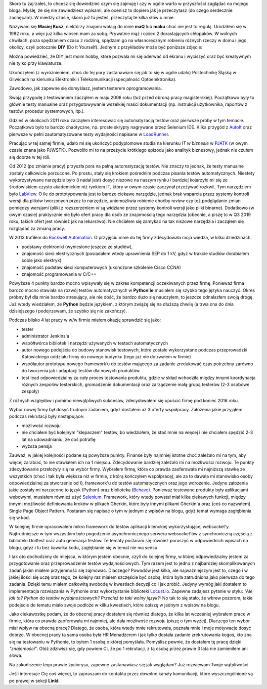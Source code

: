 .. title: O mnie
.. slug: o-mnie
.. date: 2019-07-12 15:40:12 UTC+02:00
.. tags:
.. category:
.. link:
.. description:
.. type: text

Skoro tu zajrzałeś, to chcesz się dowiedzieć czym się zajmuję i czy w ogóle warto w przyszłości zaglądać na mojego bloga. Myślę, że się nie zawiedziesz wpisami, ale ocenisz to dopiero jak je przeczytasz (do czego serdecznie zachęcam). W miedzy czasie, skoro już tu jesteś, przeczytaj te kilka słów o mnie.

Nazywam się **Maciej Kusz**, niektórzy znajomi wołają do mnie **maQ** lub **maku** choć nie jest to regułą. Urodziłem się w 1982 roku, a więc już kilka wiosen mam za sobą. Prywatnie mąż i ojciec 2 dorastających chłopaków. W wolnych chwilach, poza spędzaniem czasu z rodziną, spędzam go na własnoręcznym robieniu różnych rzeczy w domu i jego okolicy, czyli potocznie **DIY** (Do It Yourself). Jednym z przykładów może być poniższe zdjęcie:

.. image:: /images/page_about_me/diy_garden.jpg

Można powiedzieć, że DIY jest moim hobby, które pozwala mi się oderwać od ekranu i wyciszyć oraz być kreatywnym nie tylko przy klawiaturze.

Ukończyłem (z wyróżnieniem, choć do tej pory zastanawiam się jak to się w ogóle udało) Politechnikę Śląską w Gliwicach na kierunku Elektroniki i Telekomunikacji (specjalność Optoelektronika).

Zawodowo, jak zapewne się domyślasz, jestem testerem oprogramowania.

Swoją przygodę z testowaniem zacząłem w maju 2008 roku (tuż przed obroną pracy magisterskiej). Początkowo były to głównie testy manualne oraz przygotowywanie wszelkiej maści dokumentacji (np. instrukcji użytkownika, raportów z testów, procedur systemowych, itp.).

Gdzieś w okolicach 2011 roku zacząłem interesować się automatyzacją testów oraz pierwsze próby w tym temacie. Początkowo było to bardzo chaotyczne, np. proste skrypty nagrywane przez Selenium IDE. Kilka przygód z `AutoIt <https://www.autoitscript.com/site/>`_ oraz pierwsze w pełni zautomatyzowane testy wydajności napisane w `LoadRunner <https://www.microfocus.com/en-us/products/loadrunner-load-testing/overview>`_.

Pracując w tej samej firmie, udało mi się ukończyć podyplomowe studia na kierunku *IT w biznesie* w `PJATK <http://www.pja.edu.pl>`_ (w owym czasie znana jako PJWSTK). Pozwoliło mi to na przeżycie krótkiego epizodu jako analityk biznesowy, jednak nie czułem się dobrze w tej roli.

Od 2012 (po zmianie pracy) przyszła pora na pełną automatyzację testów. Nie znaczy to jednak, że testy manualne zostały całkowicie porzucone. Po prostu, stały się krokiem pośrednim podczas pisania testów automatycznych. Niestety wykorzystywane narzędzie było (i nadal jest) dosyć niszowe na naszym rynku i bardziej kojarzyło mi się ze środowiskiem czysto akademickim niż rynkiem IT, który w owym czasie zaczynał przeżywać rozkwit. Tym narzędziem było `LabView <http://www.ni.com/pl-pl/support/downloads/software-products/download.labview.html>`_. O ile do prototypowania jest to bardzo ciekawe narzędzie, jednak brak wsparcia przez systemy kontroli wersji dla plików tworzonych przez to narzędzie, uniemożliwia robienie choćby *review* czy też podglądanie zmian pomiędzy wersjami (pliki z rozszerzeniem *vi* są widziane przez systemy kontroli wersji jako pliki binarne). Dodatkowo (w owym czasie) praktycznie nie było ofert pracy dla osób ze znajomością tego narzędzia (obecnie, a piszę to w Q3 2019 roku, takich ofert jest również jak na lekarstwo). Nie chciałem się zamykać na tak niszowe narzędzia i zacząłem się rozglądać za zmianą pracy.

W 2013 trafiłem do `Rockwell Automation <https://www.rockwellautomation.com/pl_PL/overview.page>`_. O przyjęciu mnie do tej firmy zdecydowała moja wiedza, w kilku dziedzinach:

- podstawy elektroniki (wyniesione jeszcze ze studiów),
- znajomość sieci elektrycznych (posiadałem wtedy uprawnienia SEP do 1 kV, gdyż w trakcie studiów dorabiałem sobie jako elektryk)
- znajomość podstaw sieci komputerowych (ukończone szkolenie Cisco CCNA)
- znajomość programowania w C/C++

Powyższe 4 punkty bardzo mocno wpisywały się w zakres kompetencji oczekiwanych przez firmę. Ponieważ firma bardzo mocno stawiała na rozwój testów automatycznych w **Python'ie** musiałem się szybko tego języka nauczyć. Okres próbny był dla mnie bardzo stresujący, ale nie dość, że bardzo dużo się nauczyłem, to jeszcze odnalazłem swoją drogę. Już wtedy wiedziałem, że **Python** będzie językiem, z którym zwiążę się na dłuższą chwilę (a trwa ona do dnia dzisiejszego i podejrzewam, że szybko się nie zakończy).

Podczas blisko 4 lat pracy w w/w firmie miałem okazję sprawdzić się jako:

- tester
- administrator Jenkins'a
- współtwórca bibliotek i narzędzi używanych w testach automatycznych
- autor nowego podejścia do budowy stanowisk testowych, które zostało wykorzystane podczas przeprowadzki
  Katowickiego oddziału firmy do nowego budynku (tego już nie dotrwałem w firmie)
- współautor prototypu nowego framework’u do testów mającego za zadanie zredukować czas potrzebny zarówno do tworzenia jak i adaptacji testów dla nowych produktów
- test lead odpowiedzialny za cały proces testowania produktu, gdzie w skład wchodziła między innymi koordynacja różnych zespołów testerskich, gromadzenie dokumentacji oraz zarządzenie małą grupą testerów (2-3 osobowe zespoły)

Z różnych względów i pomimo niewątpliwych sukcesów, zdecydowałem się opuścić firmę pod koniec 2016 roku.

Wybór nowej firmy był dosyć trudnym zadaniem, gdyż dostałem aż 3 oferty współpracy. Założenia jakie przyjąłem podczas rekrutacji były następujące:

- możliwość rozwoju
- nie chciałem być kolejnym "klepaczem" testów, bo wiedziałem, że stać mnie na więcej i nie chciałem spędzić 2-3 lat na udowadnianiu, że coś potrafię
- wyższa pensja

Zauważ, w jakiej kolejności podane są powyższe punkty. Finanse były najmniej istotne choć zależało mi na tym, aby więcej zarabiać, to nie stawiałem ich na 1 miejscu. Zdecydowanie bardziej zależało mi na możliwości rozwoju. Te punkty zdecydowanie przełożyły się na wybór firmy. Wybrałem firmę, która co prawda zaoferowała mi najniższą stawkę ze wszystkich (choć i tak była większa niż w firmie, z którą kończyłem współpracę), ale za to dawała mi stanowisko osoby odpowiedzialnej za stworzenie od 0, framework'u do testów automatycznych oraz jego wdrożenie. Jedyne założenia jakie zostały mi narzucone to język (Python) oraz biblioteka (`Behave <https://behave.readthedocs.io/en/latest/>`_). Ponieważ testowane produkty były aplikacjami webowymi, musiałem również użyć `Selenium <https://selenium-python.readthedocs.io>`_. Framework, który wtedy powstał miał kilka ciekawych funkcji, między innymi możliwość definiowania kroków w plikach Gherkin, które były innymi plikami Gherkin'a oraz (coś co nazwałem) Single Page Object Pattern. Postaram się napisać o tym w jednym z wpisów na blogu, gdyż temat wymaga zagłębienia się w kod.

W kolejnej firmie opracowałem mikro framework do testów aplikacji klienckiej wykorzystującej websocket'y. Najtrudniejsze w tym wszystkim było pogodzenie asynchronicznego serwera websocket'ów z synchroniczną częścią z biblioteki Unittest oraz auto generacja testów. Te tematy postaram się również poruszyć w odpowiednich wpisach na blogu, gdyż i tu bez kawałka kodu, zagłębianie się w temat nie ma sensu.

I tak oto dochodzimy do miejsca, w którym jestem obecnie, czyli do kolejnej firmy, w której odpowiedzialny jestem za przygotowanie oraz przeprowadzenie testów wydajnościowych. Tym razem jest to jedno z najbardziej skomplikowanych zadań jakim miałem przyjemność się zajmować. Dlaczego? Powodów jest kilka, ale najważniejszym jest to, czego i w jakiej ilości się uczę oraz tego, że kolejny raz miałem szczęście być osobą, która była zatrudniona jako pierwsza do tego zadania. Dzięki temu miałem całkowitą swobodę w kwestiach decyzji co i jak zrobić. Jedyny wymóg jaki dostałem to implementacja rozwiązania w Pythonie oraz wykorzystanie biblioteki `Locust.io <https://locust.io>`_. Zapewne zadajesz pytanie w stylu: *"Ale jak to? Python do testów wydajnościowych? Przecież to taki wolny język?:* No tak to się stało, że wbrew pozorom, takie podejście do tematu miało swoje podłoże w kilku kwestiach, które opiszę w jednym z wpisów na blogu.

Jako ciekawostkę podam, że do obecnej pracy dostałem się również dlatego, że kilka lat wcześniej wybrałem prace w firmie, która co prawda zaoferowała mi najmniej, ale dała możliwość rozwoju (piszę o tym wyżej). Dlaczego ten wybór miał wpływ na obecną pracę? Dlatego, że osoba, która wtedy mnie rekrutowała, poznała mnie i moje motywacje dosyć dobrze. W obecnej pracy ta sama osoba była HR Menadżerem i jak tylko dostała zadanie zrekrutowania kogoś, kto zna się na testowaniu w Pythonie, to byłem 1 osobą o której pomyślała. Pomyślisz pewnie, że dostałem tę pracę dzięki *"znajomości"*. Otóż zdziwisz się, gdy powiem Ci, że po 1 rekrutacji, z tą osobą przez prawie 3 lata nie zamieniłem ani słowa.

Na zakończenie tego prawie życiorysu, zapewne zastanawiasz się jak wyglądam? Już rozwiewam Twoje wątpliwości.

.. image:: /images/page_about_me/me_in_the_mountians.jpg

Jeśli interesuje Cię coś więcej, to zapraszam do kontaktu przez dowolne kanały komunikacji, które wyszczególnione są po prawej w sekcji **Linki**.